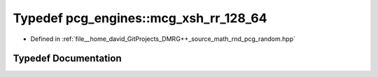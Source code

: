 .. _exhale_typedef_namespacepcg__engines_1a975d19f5968ca767c39905e8523852d0:

Typedef pcg_engines::mcg_xsh_rr_128_64
======================================

- Defined in :ref:`file__home_david_GitProjects_DMRG++_source_math_rnd_pcg_random.hpp`


Typedef Documentation
---------------------


.. doxygentypedef:: pcg_engines::mcg_xsh_rr_128_64
